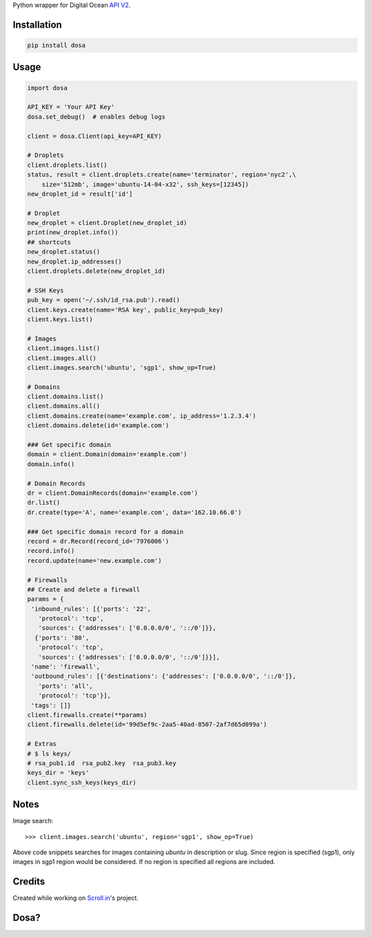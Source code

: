 Python wrapper for Digital Ocean `API
V2 <https://developers.digitalocean.com>`__.

|Latest Version|

|Number of PyPI downloads|

Installation
------------

.. code:: bash

    pip install dosa

Usage
-----

.. code:: python

    import dosa

    API_KEY = 'Your API Key'
    dosa.set_debug()  # enables debug logs

    client = dosa.Client(api_key=API_KEY)

    # Droplets
    client.droplets.list()
    status, result = client.droplets.create(name='terminator', region='nyc2',\
        size='512mb', image='ubuntu-14-04-x32', ssh_keys=[12345])
    new_droplet_id = result['id']

    # Droplet
    new_droplet = client.Droplet(new_droplet_id)
    print(new_droplet.info())
    ## shortcuts
    new_droplet.status()
    new_droplet.ip_addresses()
    client.droplets.delete(new_droplet_id)

    # SSH Keys
    pub_key = open('~/.ssh/id_rsa.pub').read()
    client.keys.create(name='RSA key', public_key=pub_key)
    client.keys.list()

    # Images
    client.images.list()
    client.images.all()
    client.images.search('ubuntu', 'sgp1', show_op=True)

    # Domains
    client.domains.list()
    client.domains.all()
    client.domains.create(name='example.com', ip_address='1.2.3.4')
    client.domains.delete(id='example.com')

    ### Get specific domain
    domain = client.Domain(domain='example.com')
    domain.info()

    # Domain Records
    dr = client.DomainRecords(domain='example.com')
    dr.list()
    dr.create(type='A', name='example.com', data='162.10.66.0')

    ### Get specific domain record for a domain
    record = dr.Record(record_id='7976006')
    record.info()
    record.update(name='new.example.com')

    # Firewalls
    ## Create and delete a firewall
    params = {
     'inbound_rules': [{'ports': '22',
       'protocol': 'tcp',
       'sources': {'addresses': ['0.0.0.0/0', '::/0']}},
      {'ports': '80',
       'protocol': 'tcp',
       'sources': {'addresses': ['0.0.0.0/0', '::/0']}}],
     'name': 'firewall',
     'outbound_rules': [{'destinations': {'addresses': ['0.0.0.0/0', '::/0']},
       'ports': 'all',
       'protocol': 'tcp'}],
     'tags': []}
    client.firewalls.create(**params)
    client.firewalls.delete(id='99d5ef9c-2aa5-40ad-8507-2af7d65d099a')

    # Extras
    # $ ls keys/
    # rsa_pub1.id  rsa_pub2.key  rsa_pub3.key
    keys_dir = 'keys'
    client.sync_ssh_keys(keys_dir)

Notes
------

Image search::

    >>> client.images.search('ubuntu', region='sgp1', show_op=True)

Above code snippets searches for images containing `ubuntu` in description or slug. Since region is specified (sgp1), only images in sgp1 region would be considered. If no region is specified all regions are included.



Credits
-------

Created while working on `Scroll.in <http://scroll.in>`__'s project.

Dosa?
-----

|"Paper Masala Dosa" by SteveR- -
http://www.flickr.com/photos/git/3936135033/. Licensed under Creative
Commons Attribution 2.0 via Wikimedia Commons|

.. |Latest Version| image:: https://badge.fury.io/py/dosa.svg
   :target: http://badge.fury.io/py/dosa
.. |Number of PyPI downloads| image:: https://pypip.in/d/dosa/badge.png
   :target: https://crate.io/packages/dosa/
.. |"Paper Masala Dosa" by SteveR- - http://www.flickr.com/photos/git/3936135033/. Licensed under Creative Commons Attribution 2.0 via Wikimedia Commons| image:: http://upload.wikimedia.org/wikipedia/commons/thumb/3/34/Paper_Masala_Dosa.jpg/640px-Paper_Masala_Dosa.jpg
   :target: http://commons.wikimedia.org/wiki/File:Paper_Masala_Dosa.jpg#mediaviewer/File:Paper_Masala_Dosa.jpg
